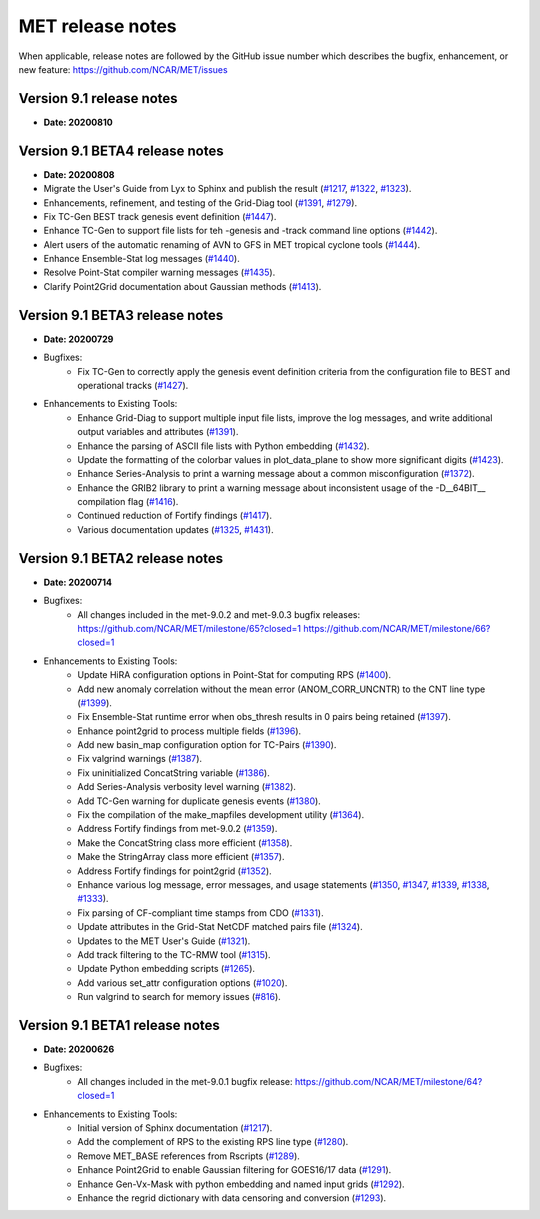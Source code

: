 MET release notes
_________________

When applicable, release notes are followed by the GitHub issue number which
describes the bugfix, enhancement, or new feature:
https://github.com/NCAR/MET/issues

Version 9.1 release notes
-------------------------

- **Date: 20200810**

Version 9.1 BETA4 release notes
-------------------------------

- **Date: 20200808**

- Migrate the User's Guide from Lyx to Sphinx and publish the result (`#1217 <http://github.com/NCAR/MET/issues/1217>`_, `#1322 <http://github.com/NCAR/MET/issues/1322>`_, `#1323 <http://github.com/NCAR/MET/issues/1323>`_).
- Enhancements, refinement, and testing of the Grid-Diag tool (`#1391 <http://github.com/NCAR/MET/issues/1391>`_, `#1279 <http://github.com/NCAR/MET/issues/1279>`_).
- Fix TC-Gen BEST track genesis event definition (`#1447 <http://github.com/NCAR/MET/issues/1447>`_).
- Enhance TC-Gen to support file lists for teh -genesis and -track command line options (`#1442 <http://github.com/NCAR/MET/issues/1442>`_).
- Alert users of the automatic renaming of AVN to GFS in MET tropical cyclone tools (`#1444 <http://github.com/NCAR/MET/issues/1444>`_).
- Enhance Ensemble-Stat log messages (`#1440 <http://github.com/NCAR/MET/issues/1440>`_).
- Resolve Point-Stat compiler warning messages (`#1435 <http://github.com/NCAR/MET/issues/1435>`_).
- Clarify Point2Grid documentation about Gaussian methods (`#1413 <http://github.com/NCAR/MET/issues/1413>`_).

Version 9.1 BETA3 release notes
-------------------------------

- **Date: 20200729**

- Bugfixes:
   - Fix TC-Gen to correctly apply the genesis event definition criteria from
     the configuration file to BEST and operational tracks (`#1427 <http://github.com/NCAR/MET/issues/1427>`_).

- Enhancements to Existing Tools:
   - Enhance Grid-Diag to support multiple input file lists, improve the log
     messages, and write additional output variables and attributes (`#1391 <http://github.com/NCAR/MET/issues/1391>`_).
   - Enhance the parsing of ASCII file lists with Python embedding (`#1432 <http://github.com/NCAR/MET/issues/1432>`_).
   - Update the formatting of the colorbar values in plot_data_plane to show
     more significant digits (`#1423 <http://github.com/NCAR/MET/issues/1423>`_).
   - Enhance Series-Analysis to print a warning message about a common
     misconfiguration (`#1372 <http://github.com/NCAR/MET/issues/1372>`_).
   - Enhance the GRIB2 library to print a warning message about inconsistent
     usage of the -D__64BIT__ compilation flag (`#1416 <http://github.com/NCAR/MET/issues/1416>`_).
   - Continued reduction of Fortify findings (`#1417 <http://github.com/NCAR/MET/issues/1417>`_).
   - Various documentation updates (`#1325 <http://github.com/NCAR/MET/issues/1325>`_, `#1431 <http://github.com/NCAR/MET/issues/1431>`_).

Version 9.1 BETA2 release notes
-------------------------------

- **Date: 20200714**

- Bugfixes:
   - All changes included in the met-9.0.2 and met-9.0.3 bugfix releases:
     https://github.com/NCAR/MET/milestone/65?closed=1
     https://github.com/NCAR/MET/milestone/66?closed=1

- Enhancements to Existing Tools:
   - Update HiRA configuration options in Point-Stat for computing RPS (`#1400 <http://github.com/NCAR/MET/issues/1400>`_).
   - Add new anomaly correlation without the mean error (ANOM_CORR_UNCNTR) to
     the CNT line type (`#1399 <http://github.com/NCAR/MET/issues/1399>`_).
   - Fix Ensemble-Stat runtime error when obs_thresh results in 0 pairs being
     retained (`#1397 <http://github.com/NCAR/MET/issues/1397>`_).
   - Enhance point2grid to process multiple fields (`#1396 <http://github.com/NCAR/MET/issues/1396>`_).
   - Add new basin_map configuration option for TC-Pairs (`#1390 <http://github.com/NCAR/MET/issues/1390>`_).
   - Fix valgrind warnings (`#1387 <http://github.com/NCAR/MET/issues/1387>`_).
   - Fix uninitialized ConcatString variable (`#1386 <http://github.com/NCAR/MET/issues/1386>`_).
   - Add Series-Analysis verbosity level warning (`#1382 <http://github.com/NCAR/MET/issues/1382>`_).
   - Add TC-Gen warning for duplicate genesis events (`#1380 <http://github.com/NCAR/MET/issues/1380>`_).
   - Fix the compilation of the make_mapfiles development utility (`#1364 <http://github.com/NCAR/MET/issues/1364>`_).
   - Address Fortify findings from met-9.0.2 (`#1359 <http://github.com/NCAR/MET/issues/1359>`_).
   - Make the ConcatString class more efficient (`#1358 <http://github.com/NCAR/MET/issues/1358>`_).
   - Make the StringArray class more efficient (`#1357 <http://github.com/NCAR/MET/issues/1357>`_).
   - Address Fortify findings for point2grid (`#1352 <http://github.com/NCAR/MET/issues/1352>`_).
   - Enhance various log message, error messages, and usage statements (`#1350 <http://github.com/NCAR/MET/issues/1350>`_, `#1347 <http://github.com/NCAR/MET/issues/1347>`_, `#1339 <http://github.com/NCAR/MET/issues/1339>`_, `#1338 <http://github.com/NCAR/MET/issues/1338>`_, `#1333 <http://github.com/NCAR/MET/issues/1333>`_).
   - Fix parsing of CF-compliant time stamps from CDO (`#1331 <http://github.com/NCAR/MET/issues/1331>`_).
   - Update attributes in the Grid-Stat NetCDF matched pairs file (`#1324 <http://github.com/NCAR/MET/issues/1324>`_).
   - Updates to the MET User's Guide (`#1321 <http://github.com/NCAR/MET/issues/1321>`_).
   - Add track filtering to the TC-RMW tool (`#1315 <http://github.com/NCAR/MET/issues/1315>`_).
   - Update Python embedding scripts (`#1265 <http://github.com/NCAR/MET/issues/1265>`_).
   - Add various set_attr configuration options (`#1020 <http://github.com/NCAR/MET/issues/1020>`_).
   - Run valgrind to search for memory issues (`#816 <http://github.com/NCAR/MET/issues/816>`_).

Version 9.1 BETA1 release notes
-------------------------------

- **Date: 20200626**

- Bugfixes:
   - All changes included in the met-9.0.1 bugfix release:
     https://github.com/NCAR/MET/milestone/64?closed=1

- Enhancements to Existing Tools:
   - Initial version of Sphinx documentation (`#1217 <http://github.com/NCAR/MET/issues/1217>`_).
   - Add the complement of RPS to the existing RPS line type (`#1280 <http://github.com/NCAR/MET/issues/1280>`_).
   - Remove MET_BASE references from Rscripts (`#1289 <http://github.com/NCAR/MET/issues/1289>`_).
   - Enhance Point2Grid to enable Gaussian filtering for GOES16/17 data (`#1291 <http://github.com/NCAR/MET/issues/1291>`_).
   - Enhance Gen-Vx-Mask with python embedding and named input grids (`#1292 <http://github.com/NCAR/MET/issues/1292>`_).
   - Enhance the regrid dictionary with data censoring and conversion (`#1293 <http://github.com/NCAR/MET/issues/1293>`_).

